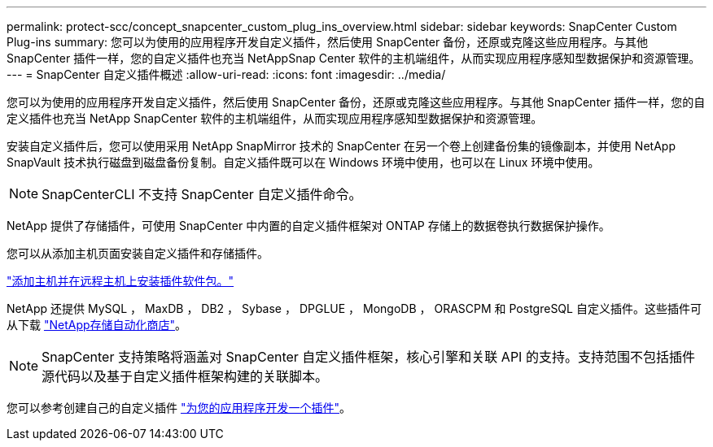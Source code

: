 ---
permalink: protect-scc/concept_snapcenter_custom_plug_ins_overview.html 
sidebar: sidebar 
keywords: SnapCenter Custom Plug-ins 
summary: 您可以为使用的应用程序开发自定义插件，然后使用 SnapCenter 备份，还原或克隆这些应用程序。与其他 SnapCenter 插件一样，您的自定义插件也充当 NetAppSnap Center 软件的主机端组件，从而实现应用程序感知型数据保护和资源管理。 
---
= SnapCenter 自定义插件概述
:allow-uri-read: 
:icons: font
:imagesdir: ../media/


[role="lead"]
您可以为使用的应用程序开发自定义插件，然后使用 SnapCenter 备份，还原或克隆这些应用程序。与其他 SnapCenter 插件一样，您的自定义插件也充当 NetApp SnapCenter 软件的主机端组件，从而实现应用程序感知型数据保护和资源管理。

安装自定义插件后，您可以使用采用 NetApp SnapMirror 技术的 SnapCenter 在另一个卷上创建备份集的镜像副本，并使用 NetApp SnapVault 技术执行磁盘到磁盘备份复制。自定义插件既可以在 Windows 环境中使用，也可以在 Linux 环境中使用。


NOTE: SnapCenterCLI 不支持 SnapCenter 自定义插件命令。

NetApp 提供了存储插件，可使用 SnapCenter 中内置的自定义插件框架对 ONTAP 存储上的数据卷执行数据保护操作。

您可以从添加主机页面安装自定义插件和存储插件。

link:task_add_hosts_and_install_plug_in_packages_on_remote_hosts_scc.html["添加主机并在远程主机上安装插件软件包。"^]

NetApp 还提供 MySQL ， MaxDB ， DB2 ， Sybase ， DPGLUE ， MongoDB ， ORASCPM 和 PostgreSQL 自定义插件。这些插件可从下载 https://automationstore.netapp.com/home.shtml["NetApp存储自动化商店"^]。


NOTE: SnapCenter 支持策略将涵盖对 SnapCenter 自定义插件框架，核心引擎和关联 API 的支持。支持范围不包括插件源代码以及基于自定义插件框架构建的关联脚本。

您可以参考创建自己的自定义插件 link:concept_develop_a_plug_in_for_your_application.html["为您的应用程序开发一个插件"^]。
